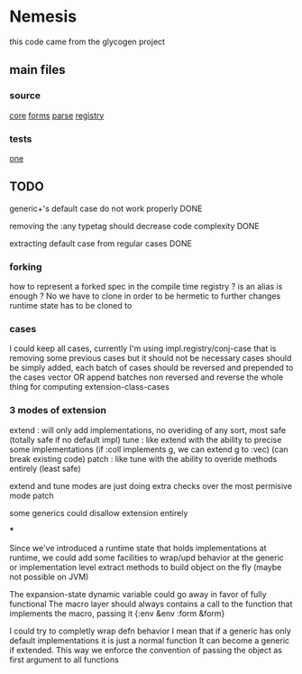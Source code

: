 * Nemesis

this code came from the glycogen project

** main files

*** source

[[file:src/nemesis/core.clj::(ns nemesis.core][core]]
[[file:src/nemesis/impl/forms.clj::(ns nemesis.impl.forms][forms]]
[[file:src/nemesis/impl/parse.clj::(ns nemesis.impl.parse][parse]]
[[file:src/nemesis/impl/registry.clj::(ns nemesis.impl.registry][registry]]

*** tests

[[file:src/nemesis/tries/one.cljc::(ns nemesis.tries.one][one]]

** TODO

generic+'s default case do not work properly DONE

removing the :any typetag should decrease code complexity DONE

extracting default case from regular cases DONE

*** forking

how to represent a forked spec in the compile time registry ?
is an alias is enough ?
No we have to clone in order to be hermetic to further changes
runtime state has to be cloned to

*** cases

I could keep all cases, currently I'm using impl.registry/conj-case that is removing some previous cases but it should not be necessary
cases should be simply added, each batch of cases should be reversed and prepended to the cases vector
OR append batches non reversed and reverse the whole thing for computing extension-class-cases


*** 3 modes of extension

extend : will only add implementations, no overiding of any sort, most safe (totally safe if no default impl)
tune : like extend with the ability to precise some implementations (if :coll implements g, we can extend g to :vec)  (can break existing code)
patch  : like tune with the ability to overide methods entirely (least safe)

extend and tune modes are just doing extra checks over the most permisive mode patch

some generics could disallow extension entirely

***

Since we've introduced a runtime state that holds implementations at runtime, we could add some facilities
to wrap/upd behavior at the generic or implementation level
extract methods to build object on the fly (maybe not possible on JVM)

The expansion-state dynamic variable could go away in favor of fully functional
The macro layer should always contains a call to the function that implements the macro, passing it {:env &env :form &form}

I could try to completly wrap defn behavior
I mean that if a generic has only default implementations it is just a normal function
It can become a generic if extended.
This way we enforce the convention of passing the object as first argument to all functions
